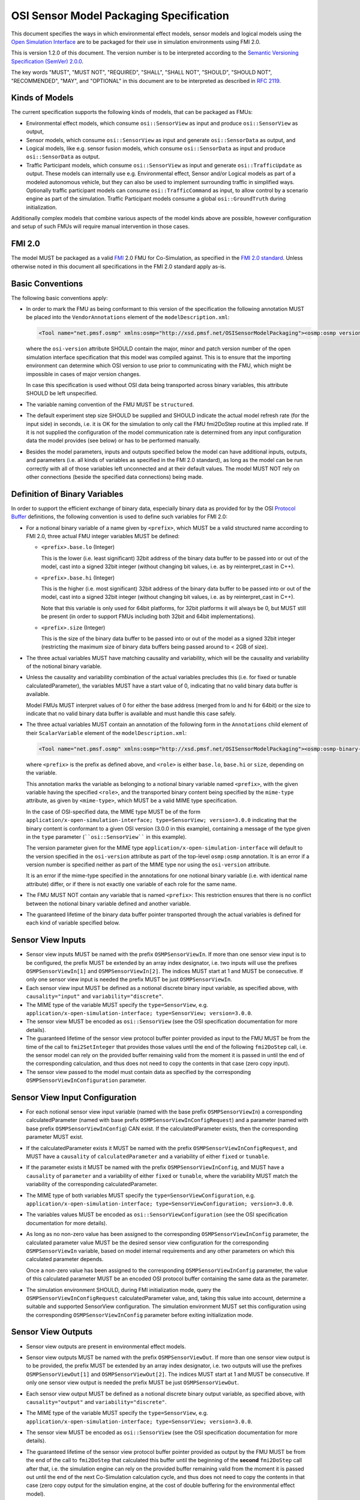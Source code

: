 OSI Sensor Model Packaging Specification
========================================

This document specifies the ways in which environmental effect models,
sensor models and logical models using the `Open Simulation Interface`_
are to be packaged for their use in simulation environments using FMI
2.0.

This is version 1.2.0 of this document. The version number is to be
interpreted according to the `Semantic Versioning Specification (SemVer)
2.0.0`_.

The key words "MUST", "MUST NOT", "REQUIRED", "SHALL", "SHALL NOT",
"SHOULD", "SHOULD NOT", "RECOMMENDED", "MAY", and "OPTIONAL" in this
document are to be interpreted as described in `RFC 2119`_.

Kinds of Models
---------------

The current specification supports the following kinds of models, that
can be packaged as FMUs:

-  Environmental effect models, which consume ``osi::SensorView`` as input
   and produce ``osi::SensorView`` as output,

-  Sensor models, which consume ``osi::SensorView`` as input and generate
   ``osi::SensorData`` as output, and

-  Logical models, like e.g. sensor fusion models, which consume
   ``osi::SensorData`` as input and produce ``osi::SensorData`` as output.

-  Traffic Participant models, which consume ``osi::SensorView`` as input
   and generate ``osi::TrafficUpdate`` as output.  These models can
   internally use e.g. Environmental effect, Sensor and/or Logical models
   as part of a modeled autonomous vehicle, but they can also be used to
   implement surrounding traffic in simplified ways.  Optionally traffic
   participant models can consume ``osi::TrafficCommand`` as input, to
   allow control by a scenario engine as part of the simulation.
   Traffic Participant models consume a global ``osi::GroundTruth`` during
   initialization.

Additionally complex models that combine various aspects of the model
kinds above are possible, however configuration and setup of such FMUs
will require manual intervention in those cases.

.. _fmi-20:

FMI 2.0
-------

The model MUST be packaged as a valid `FMI`_ 2.0 FMU for Co-Simulation,
as specified in the `FMI 2.0 standard`_. Unless otherwise noted in this
document all specifications in the FMI 2.0 standard apply as-is.

Basic Conventions
-----------------

The following basic conventions apply:

-  In order to mark the FMU as being conformant to this version of the
   specification the following annotation MUST be placed into the
   ``VendorAnnotations`` element of the ``modelDescription.xml``:

   .. code:: XML

      <Tool name="net.pmsf.osmp" xmlns:osmp="http://xsd.pmsf.net/OSISensorModelPackaging"><osmp:osmp version="1.0.0" osi-version="3.0.0"/></Tool>

   where the ``osi-version`` attribute SHOULD contain the major, minor
   and patch version number of the open simulation interface
   specification that this model was compiled against. This is to ensure
   that the importing environment can determine which OSI version to use
   prior to communicating with the FMU, which might be impossible in
   cases of major version changes.

   In case this specification is used without OSI data being transported
   across binary variables, this attribute SHOULD be left unspecified.

-  The variable naming convention of the FMU MUST be ``structured``.

-  The default experiment step size SHOULD be supplied and SHOULD
   indicate the actual model refresh rate (for the input side) in
   seconds, i.e. it is OK for the simulation to only call the FMU
   fmi2DoStep routine at this implied rate. If it is not supplied the
   configuration of the model communication rate is determined from any
   input configuration data the model provides (see below) or has to be
   performed manually.

-  Besides the model parameters, inputs and outputs specified below the
   model can have additional inputs, outputs, and parameters (i.e. all
   kinds of variables as specified in the FMI 2.0 standard), as long as
   the model can be run correctly with all of those variables left
   unconnected and at their default values. The model MUST NOT rely on
   other connections (beside the specified data connections) being made.

Definition of Binary Variables
------------------------------

In order to support the efficient exchange of binary data, especially
binary data as provided for by the OSI `Protocol Buffer <https://developers.google.com/protocol-buffers>`_ definitions,
the following convention is used to define such variables for FMI 2.0:

-  For a notional binary variable of a name given by ``<prefix>``, which
   MUST be a valid structured name according to FMI 2.0, three actual
   FMU integer variables MUST be defined:

   -  ``<prefix>.base.lo`` (Integer)

      This is the lower (i.e. least significant) 32bit address of the
      binary data buffer to be passed into or out of the model, cast
      into a signed 32bit integer (without changing bit values, i.e. as
      by reinterpret_cast in C++).

   -  ``<prefix>.base.hi`` (Integer)

      This is the higher (i.e. most significant) 32bit address of the
      binary data buffer to be passed into or out of the model, cast
      into a signed 32bit integer (without changing bit values, i.e. as
      by reinterpret_cast in C++).

      Note that this variable is only used for 64bit platforms, for
      32bit platforms it will always be 0, but MUST still be present (in
      order to support FMUs including both 32bit and 64bit
      implementations).

   -  ``<prefix>.size`` (Integer)

      This is the size of the binary data buffer to be passed into or
      out of the model as a signed 32bit integer (restricting the
      maximum size of binary data buffers being passed around to < 2GB
      of size).

-  The three actual variables MUST have matching causality and
   variability, which will be the causality and variability of the
   notional binary variable.

-  Unless the causality and variability combination of the actual
   variables precludes this (i.e. for fixed or tunable
   calculatedParameter), the variables MUST have a start value of 0,
   indicating that no valid binary data buffer is available.

   Model FMUs MUST interpret values of 0 for either the base address
   (merged from lo and hi for 64bit) or the size to indicate that no
   valid binary data buffer is available and must handle this case
   safely.

-  The three actual variables MUST contain an annotation of the
   following form in the ``Annotations`` child element of their
   ``ScalarVariable`` element of the ``modelDescription.xml``:

   .. code:: XML

      <Tool name="net.pmsf.osmp" xmlns:osmp="http://xsd.pmsf.net/OSISensorModelPackaging"><osmp:osmp-binary-variable name="<prefix>" role="<role>" mime-type="<mime-type>"/></Tool>

   where ``<prefix>`` is the prefix as defined above, and ``<role>`` is
   either ``base.lo``, ``base.hi`` or ``size``, depending on the
   variable.

   This annotation marks the variable as belonging to a notional binary
   variable named ``<prefix>``, with the given variable having the
   specified ``<role>``, and the transported binary content being
   specified by the ``mime-type`` attribute, as given by
   ``<mime-type>``, which MUST be a valid MIME type specification.

   In the case of OSI-specified data, the MIME type MUST be of the form
   ``application/x-open-simulation-interface; type=SensorView; version=3.0.0``
   indicating that the binary content is conformant to a given OSI
   version (3.0.0 in this example), containing a message of the type
   given in the ``type`` parameter (````osi::SensorView```` in this
   example).

   The version parameter given for the MIME type
   ``application/x-open-simulation-interface`` will default to the
   version specified in the ``osi-version`` attribute as part of the
   top-level ``osmp:osmp`` annotation. It is an error if a version
   number is specified neither as part of the MIME type nor using the
   ``osi-version`` attribute.

   It is an error if the mime-type specified in the annotations for one
   notional binary variable (i.e. with identical name attribute) differ,
   or if there is not exactly one variable of each role for the same
   name.

-  The FMU MUST NOT contain any variable that is named ``<prefix>``:
   This restriction ensures that there is no conflict between the
   notional binary variable defined and another variable.

-  The guaranteed lifetime of the binary data buffer pointer transported
   through the actual variables is defined for each kind of variable
   specified below.

Sensor View Inputs
------------------

-  Sensor view inputs MUST be named with the prefix
   ``OSMPSensorViewIn``. If more than one sensor view input is to be
   configured, the prefix MUST be extended by an array index designator,
   i.e. two inputs will use the prefixes ``OSMPSensorViewIn[1]`` and
   ``OSMPSensorViewIn[2]``. The indices MUST start at 1 and MUST be
   consecutive. If only one sensor view input is needed the prefix MUST
   be just ``OSMPSensorViewIn``.

-  Each sensor view input MUST be defined as a notional discrete binary
   input variable, as specified above, with ``causality="input"`` and
   ``variability="discrete"``.

-  The MIME type of the variable MUST specify the ``type=SensorView``,
   e.g.
   ``application/x-open-simulation-interface; type=SensorView; version=3.0.0``.

-  The sensor view MUST be encoded as ``osi::SensorView`` (see the OSI
   specification documentation for more details).

-  The guaranteed lifetime of the sensor view protocol buffer pointer
   provided as input to the FMU MUST be from the time of the call to
   ``fmi2SetInteger`` that provides those values until the end of the
   following ``fmi2DoStep`` call, i.e. the sensor model can rely on the
   provided buffer remaining valid from the moment it is passed in until
   the end of the corresponding calculation, and thus does not need to
   copy the contents in that case (zero copy input).

-  The sensor view passed to the model must contain data as specified by
   the corresponding ``OSMPSensorViewInConfiguration`` parameter.

Sensor View Input Configuration
-------------------------------

-  For each notional sensor view input variable (named with the base
   prefix ``OSMPSensorViewIn``) a corresponding calculatedParameter
   (named with base prefix ``OSMPSensorViewInConfigRequest``) and a
   parameter (named with base prefix ``OSMPSensorViewInConfig``) CAN
   exist. If the calculatedParameter exists, then the corresponding
   parameter MUST exist.

-  If the calculatedParameter exists it MUST be named with the prefix
   ``OSMPSensorViewInConfigRequest``, and MUST have a ``causality`` of
   ``calculatedParameter`` and a variability of either ``fixed`` or
   ``tunable``.

-  If the parameter exists it MUST be named with the prefix
   ``OSMPSensorViewInConfig``, and MUST have a ``causality`` of
   ``parameter`` and a variability of either ``fixed`` or ``tunable``,
   where the variability MUST match the variability of the corresponding
   calculatedParameter.

-  The MIME type of both variables MUST specify the
   ``type=SensorViewConfiguration``, e.g.
   ``application/x-open-simulation-interface; type=SensorViewConfiguration; version=3.0.0``.

-  The variables values MUST be encoded as ``osi::SensorViewConfiguration``
   (see the OSI specification documentation for more details).

-  As long as no non-zero value has been assigned to the corresponding
   ``OSMPSensorViewInConfig`` parameter, the calculated parameter value
   MUST be the desired sensor view configuration for the corresponding
   ``OSMPSensorViewIn`` variable, based on model internal requirements
   and any other parameters on which this calculated parameter depends.

   Once a non-zero value has been assigned to the corresponding
   ``OSMPSensorViewInConfig`` parameter, the value of this calculated
   parameter MUST be an encoded OSI protocol buffer containing the same
   data as the parameter.

-  The simulation environment SHOULD, during FMI initialization mode,
   query the ``OSMPSensorViewInConfigRequest`` calculatedParameter
   value, and, taking this value into account, determine a suitable and
   supported SensorView configuration. The simulation environment MUST set this
   configuration using the corresponding ``OSMPSensorViewInConfig`` parameter
   before exiting initialization mode.

Sensor View Outputs
-------------------

-  Sensor view outputs are present in environmental effect models.

-  Sensor view outputs MUST be named with the prefix
   ``OSMPSensorViewOut``. If more than one sensor view output is to be
   provided, the prefix MUST be extended by an array index designator,
   i.e. two outputs will use the prefixes ``OSMPSensorViewOut[1]`` and
   ``OSMPSensorViewOut[2]``. The indices MUST start at 1 and MUST be
   consecutive. If only one sensor view output is needed the prefix MUST
   be just ``OSMPSensorViewOut``.

-  Each sensor view output MUST be defined as a notional discrete binary
   output variable, as specified above, with ``causality="output"`` and
   ``variability="discrete"``.

-  The MIME type of the variable MUST specify the ``type=SensorView``,
   e.g.
   ``application/x-open-simulation-interface; type=SensorView; version=3.0.0``.

-  The sensor view MUST be encoded as ``osi::SensorView`` (see the OSI
   specification documentation for more details).

-  The guaranteed lifetime of the sensor view protocol buffer pointer
   provided as output by the FMU MUST be from the end of the call to
   ``fmi2DoStep`` that calculated this buffer until the beginning of the
   **second** ``fmi2DoStep`` call after that, i.e. the simulation engine
   can rely on the provided buffer remaining valid from the moment it is
   passed out until the end of the next Co-Simulation calculation cycle,
   and thus does not need to copy the contents in that case (zero copy
   output for the simulation engine, at the cost of double buffering for
   the environmental effect model).

   This arrangement (and hence the need for double buffering) is
   required to support use of the environmental effect model FMUs in
   simulation engines that have no special support for the protocol
   buffer pointers, i.e. using this convention it is possible to daisy
   chain FMUs with protocol buffer inputs/outputs in a normal simulation
   engine like e.g. MATLAB/Simulink, and get valid results.


Sensor Data Outputs
-------------------

-  Sensor data outputs MUST be named with the prefix
   ``OSMPSensorDataOut``. If more than one sensor data output is to be
   provided, the prefix MUST be extended by an array index designator,
   i.e. two outputs will use the prefixes ``OSMPSensorDataOut[1]`` and
   ``OSMPSensorDataOut[2]``. The indices MUST start at 1 and MUST be
   consecutive. If only one sensor data output is needed the prefix MUST
   be just ``OSMPSensorDataOut``.

-  Each sensor data output MUST be defined as a notional discrete binary
   output variable, as specified above, with ``causality="output"`` and
   ``variability="discrete"``.

-  The MIME type of the variable MUST specify the ``type=SensorData``,
   e.g.
   ``application/x-open-simulation-interface; type=SensorData; version=3.0.0``.

-  The sensor data MUST be encoded as ``osi::SensorData`` (see the OSI
   specification documentation for more details).

-  The guaranteed lifetime of the sensor data protocol buffer pointer
   provided as output by the FMU MUST be from the end of the call to
   ``fmi2DoStep`` that calculated this buffer until the beginning of the
   **second** ``fmi2DoStep`` call after that, i.e. the simulation engine
   can rely on the provided buffer remaining valid from the moment it is
   passed out until the end of the next Co-Simulation calculation cycle,
   and thus does not need to copy the contents in that case (zero copy
   output for the simulation engine, at the cost of double buffering for
   the sensor model).

   This arrangement (and hence the need for double buffering) is
   required to support use of the sensor model FMUs in simulation
   engines that have no special support for the protocol buffer
   pointers, i.e. using this convention it is possible to daisy chain
   FMUs with protocol buffer inputs/outputs in a normal simulation
   engine like e.g. MATLAB/Simulink, and get valid results.

Sensor Data Inputs
------------------

-  Sensor data inputs are present in logical models.

-  Sensor data inputs MUST be named with the prefix
   ``OSMPSensorDataIn``. If more than one sensor data input is to be
   configured, the prefix MUST be extended by an array index designator,
   i.e. two inputs will use the prefixes ``OSMPSensorDataIn[1]`` and
   ``OSMPSensorDataIn[2]``. The indices MUST start at 1 and MUST be
   consecutive. If only one sensor data input is needed the prefix MUST
   be just ``OSMPSensorDataIn``.

-  Each sensor data input MUST be defined as a notional discrete binary
   input variable, as specified above, with ``causality="input"`` and
   ``variability="discrete"``.

-  The MIME type of the variable MUST specify the ``type=SensorData``,
   e.g.
   ``application/x-open-simulation-interface; type=SensorData; version=3.0.0``.

-  The sensor data MUST be encoded as ``osi::SensorData`` (see the OSI
   specification documentation for more details).

-  The guaranteed lifetime of the sensor data protocol buffer pointer
   provided as input to the FMU MUST be from the time of the call to
   ``fmi2SetInteger`` that provides those values until the end of the
   following ``fmi2DoStep`` call, i.e. the logical model can rely on the
   provided buffer remaining valid from the moment it is passed in until
   the end of the corresponding calculation, and thus does not need to
   copy the contents in that case (zero copy input).

-  The sensor data passed to the model depends on any prior models or
   processes that generated the data, i.e. the exact details of the
   contents will depend on the processing pipeline.

Traffic Participant Initialization
----------------------------------

- Traffic Participant models consume at least one initialization parameter.

- The first parameter MUST be named ``OSMPGroundTruthInit``. Its purpose is to
  provide the Traffic Participant model with a view of the static environment,
  in the OSI format.

-  ``OSMPGroundTruthInit`` MUST be defined as a notional discrete binary
   input variable, as specified above, with ``causality="parameter"``,
   ``variability="fixed"`` and ``initial="exact"``.

-  The MIME type of the variable MUST specify the ``type=GroundTruth``, e.g.
   ``application/x-open-simulation-interface; type=GroundTruth; version=3.2.0``.

- ``OSMPGroundTruthInit`` MUST be encoded as ``osi::GroundTruth`` (see the OSI
  specification documentation for more details).

- ``OSMPGroundTruthInit`` MUST contain all static data (e.g. roads) encountered
  by the model during a simulation run. It MAY NOT contain any dynamic data
  (e.g. vehicles).

- The Ids of objects in ``OSMPGroundTruthInit`` MUST be identical to the Ids of
  the same objects contained in later ``OSMPSensorDataIn`` objects.

- If the model is instantiated multiple times, then all instantiations SHOULD
  receive the exact same content stored in the ``OSMPGroundTruthInit``
  parameter. This allows a model to do expensive map calculations only once
  during initialization, and to share the calculated data between multiple
  instantiations.

-  The guaranteed lifetime of the ground truth protocol buffer pointer
   provided as input to the FMU MUST be from the time of the call to
   ``fmi2SetInteger`` that provides those values until the end of the following
   ``fmi2ExitInitializationMode`` call.

Traffic Update Outputs
----------------------

-  Traffic update outputs MUST be named with the prefix
   ``OSMPTrafficUpdateOut``. If more than one traffic update output is
   to be provided, the prefix MUST be extended by an array index
   designator, i.e. two outputs will use the prefixes
   ``OSMPTrafficUpdateOut[1]`` and ``OSMPTrafficUpdateOut[2]``. The
   indices MUST start at 1 and MUST be consecutive. If only one traffic
   update output is needed the prefix MUST be just
   ``OSMPTrafficUpdateOut``.

-  Each traffic update output MUST be defined as a notional discrete
   binary output variable, as specified above, with
   ``causality="output"`` and ``variability="discrete"``.

-  The MIME type of the variable MUST specify the ``type=TrafficUpdate``,
   e.g.
   ``application/x-open-simulation-interface; type=TrafficUpdate; version=3.0.0``.

-  The traffic update MUST be encoded as ``osi::TrafficUpdate`` (see the
   OSI specification documentation for more details).

-  The guaranteed lifetime of the traffic update protocol buffer pointer
   provided as output by the FMU MUST be from the end of the call to
   ``fmi2DoStep`` that calculated this buffer until the beginning of the
   **second** ``fmi2DoStep`` call after that, i.e. the simulation engine
   can rely on the provided buffer remaining valid from the moment it is
   passed out until the end of the next Co-Simulation calculation cycle,
   and thus does not need to copy the contents in that case (zero copy
   output for the simulation engine, at the cost of double buffering for
   the model).

   This arrangement (and hence the need for double buffering) is
   required to support use of the model FMUs in simulation
   engines that have no special support for the protocol buffer
   pointers, i.e. using this convention it is possible to daisy chain
   FMUs with protocol buffer inputs/outputs in a normal simulation
   engine like e.g. MATLAB/Simulink, and get valid results.

Traffic Command Inputs
----------------------

-  Traffic command inputs are optionally present in traffic participant
   models, in order to allow control of some parts of the traffic
   participant behavior by scenario engines.

-  Traffic command inputs MUST be named with the prefix
   ``OSMPTrafficCommandIn``. If more than one traffic command input is
   to be configured, the prefix MUST be extended by an array index
   designator, i.e. two inputs will use the prefixes
   ``OSMPTrafficCommandIn[1]`` and ``OSMPTrafficCommandIn[2]``. The
   indices MUST start at 1 and MUST be consecutive. If only one traffic
   command input is needed the prefix MUST be just
   ``OSMPTrafficCommandIn``.

-  Each traffic command input MUST be defined as a notional discrete
   binary input variable, as specified above, with ``causality="input"``
   and ``variability="discrete"``.

-  The MIME type of the variable MUST specify the ``type=TrafficCommand``,
   e.g.
   ``application/x-open-simulation-interface; type=TrafficCommand; version=3.0.0``.

-  The traffic command MUST be encoded as ``osi::TrafficCommand`` (see
   the OSI specification documentation for more details).

-  The guaranteed lifetime of the traffic command protocol buffer pointer
   provided as input to the FMU MUST be from the time of the call to
   ``fmi2SetInteger`` that provides those values until the end of the
   following ``fmi2DoStep`` call, i.e. the model can rely on the provided
   buffer remaining valid from the moment it is passed in until the end
   of the corresponding calculation, and thus does not need to copy the
   contents in that case (zero copy input).

Examples
--------

An example dummy sensor model implementation is provided in the
OSMPDummySensor sub-directory of the examples directory of this
repository. Below you can find an example modelDescription.xml file that
would satisfy the requirements of this document for a sensor model FMU
with one input and output and no additional features:

.. code:: XML

  <?xml version="1.0" encoding="UTF-8"?>
  <fmiModelDescription
    fmiVersion="2.0"
    modelName="OSI Sensor Model Packaging Demo FMU"
    guid="aabc2174e20f08597cfae6947c96bf86"
    variableNamingConvention="structured">
    <CoSimulation
      modelIdentifier="OSMPDemoFMU"
      canNotUseMemoryManagementFunctions="true"/>
    <DefaultExperiment startTime="0.0" stepSize="0.020"/>
    <VendorAnnotations>
      <Tool name="net.pmsf.osmp" xmlns:osmp="http://xsd.pmsf.net/OSISensorModelPackaging"><osmp:osmp version="1.0.0" osi-version="3.0.0"/></Tool>
    </VendorAnnotations>
    <ModelVariables>
      <ScalarVariable name="OSMPSensorViewIn.base.lo" valueReference="0" causality="input" variability="discrete">
        <Integer start="0"/>
        <Annotations>
          <Tool name="net.pmsf.osmp" xmlns:osmp="http://xsd.pmsf.net/OSISensorModelPackaging"><osmp:osmp-binary-variable name="OSMPSensorViewIn" role="base.lo" mime-type="application/x-open-simulation-interface; type=SensorView; version=3.0.0"/></Tool>
        </Annotations>
      </ScalarVariable>
      <ScalarVariable name="OSMPSensorViewIn.base.hi" valueReference="1" causality="input" variability="discrete">
        <Integer start="0"/>
        <Annotations>
          <Tool name="net.pmsf.osmp" xmlns:osmp="http://xsd.pmsf.net/OSISensorModelPackaging"><osmp:osmp-binary-variable name="OSMPSensorViewIn" role="base.hi" mime-type="application/x-open-simulation-interface; type=SensorView; version=3.0.0"/></Tool>
        </Annotations>
      </ScalarVariable>
      <ScalarVariable name="OSMPSensorViewIn.size" valueReference="2" causality="input" variability="discrete">
        <Integer start="0"/>
        <Annotations>
          <Tool name="net.pmsf.osmp" xmlns:osmp="http://xsd.pmsf.net/OSISensorModelPackaging"><osmp:osmp-binary-variable name="OSMPSensorViewIn" role="size" mime-type="application/x-open-simulation-interface; type=SensorView; version=3.0.0"/></Tool>
        </Annotations>
      </ScalarVariable>
      <ScalarVariable name="OSMPSensorDataOut.base.lo" valueReference="3" causality="output" variability="discrete" initial="exact">
        <Integer start="0"/>
        <Annotations>
          <Tool name="net.pmsf.osmp" xmlns:osmp="http://xsd.pmsf.net/OSISensorModelPackaging"><osmp:osmp-binary-variable name="OSMPSensorDataOut" role="base.lo" mime-type="application/x-open-simulation-interface; type=SensorData; version=3.0.0"/></Tool>
        </Annotations>
      </ScalarVariable>
      <ScalarVariable name="OSMPSensorDataOut.base.hi" valueReference="4" causality="output" variability="discrete" initial="exact">
        <Integer start="0"/>
        <Annotations>
          <Tool name="net.pmsf.osmp" xmlns:osmp="http://xsd.pmsf.net/OSISensorModelPackaging"><osmp:osmp-binary-variable name="OSMPSensorDataOut" role="base.hi" mime-type="application/x-open-simulation-interface; type=SensorData; version=3.0.0"/></Tool>
        </Annotations>
      </ScalarVariable>
      <ScalarVariable name="OSMPSensorDataOut.size" valueReference="5" causality="output" variability="discrete" initial="exact">
        <Integer start="0"/>
        <Annotations>
          <Tool name="net.pmsf.osmp" xmlns:osmp="http://xsd.pmsf.net/OSISensorModelPackaging"><osmp:osmp-binary-variable name="OSMPSensorDataOut" role="size" mime-type="application/x-open-simulation-interface; type=SensorData; version=3.0.0"/></Tool>
        </Annotations>
      </ScalarVariable>
    </ModelVariables>
    <ModelStructure>
      <Outputs>
        <Unknown index="4"/>
        <Unknown index="5"/>
        <Unknown index="6"/>
      </Outputs>
    </ModelStructure>
  </fmiModelDescription>

Future Evolution
----------------

For FMI 3.0, which is currently in development, an opaque binary data
type (a binary data type that is defined in the same way as the current
string data type, but length terminated instead of zero-terminated) is
planned to be added. This will allow migration of sensor models using
the current convention to one where the relevant OSMP binary variables
will be directly mapped to such new binary variables, instead of relying
on the annotated trio of integer variables for each notional binary
variable as is currently specified. The life-time of the new FMI 3.0
variables will be the standard life-time of all FMI variables, and thus
shorter than is currently specified, so copying on input and output is
going to be required. Other than that the current specification can be
mapped 1:1 onto this new mechanism, and once FMI 3.0 is released, an
updated OSMP specification including this option and mapping will be
released.

.. _Open Simulation Interface: https://github.com/OpenSimulationInterface/open-simulation-interface
.. _Semantic Versioning Specification (SemVer) 2.0.0: http://semver.org/spec/v2.0.0.html
.. _RFC 2119: https://www.ietf.org/rfc/rfc2119.txt
.. _FMI: https://fmi-standard.org/
.. _FMI 2.0 standard: https://svn.modelica.org/fmi/branches/public/specifications/v2.0/FMI_for_ModelExchange_and_CoSimulation_v2.0.pdf
